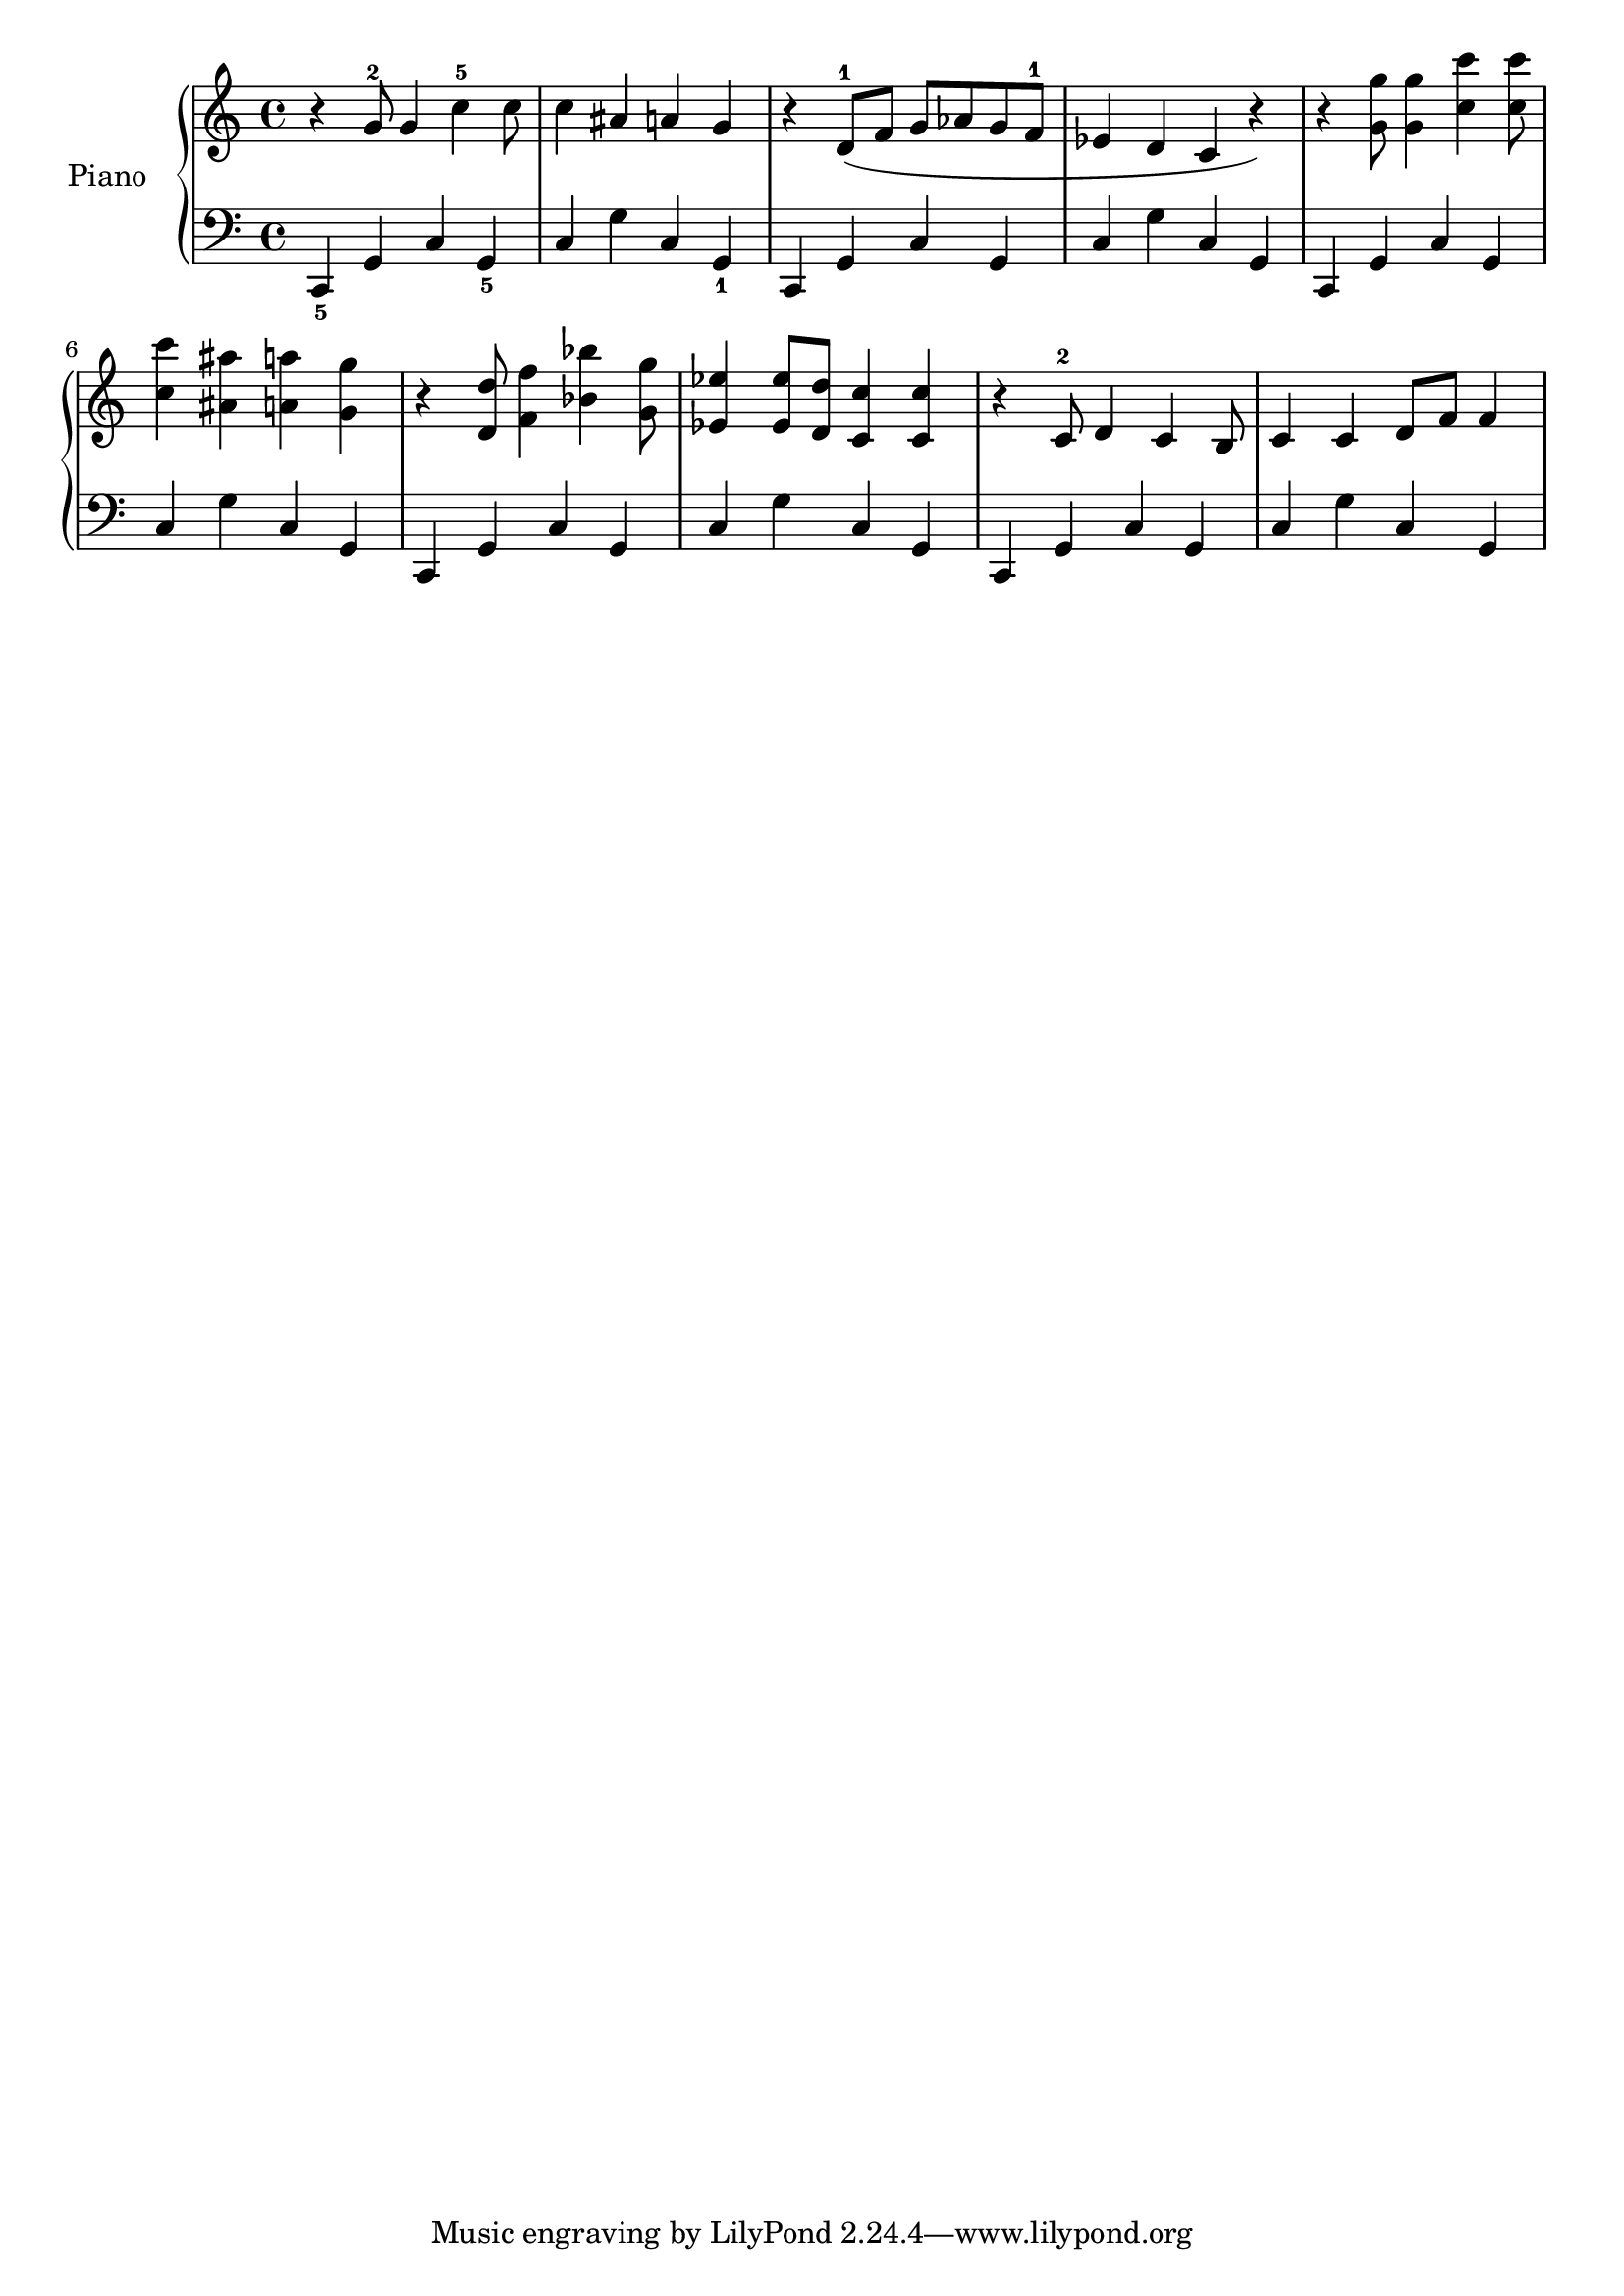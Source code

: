 \version "2.20.0"

% Melody
Bass = \relative c, {
    c4_5 g' c g_5 | % _5 fingering notation (_ tells lilypond to display the fingering at the bottom, ^ = top, - = default)
    c g' c, g_1
    \repeat unfold 4  \relative c, {
        c4 g' c g |
        c g' c, g
    }
}

% Harmonies
MelodyStart = \relative c'' {

    r4 g8^2 g4 c^5 c8 | 
    c4  ais a g |
    r4 d8^1( f g aes g f^1 |
    ees4 d c r) |
    % octaves
    \relative c'' {
        r4 <g g'>8 <g g'>4 <c c'> <c c'>8 | 
        <c c'>4  <ais ais'> <a a'> <g g'> |
        r4 <d d'>8 <f f'>4 <bes bes'> <g g'>8 |
        <ees ees'>4 <ees ees'>8 <d d'> <c c'>4 <c c'> |
    }
    
    \relative c' {
        r4 c8^2 d4 c b8 |
        c4 c d8 f8 f4 |

    }
}

upper = \relative c'' {
    \clef treble
    %\key b \minor % harmonic minor
    \time 4/4
    \MelodyStart
}

lower = \relative c {
    \clef bass
    %\key b \minor  % harmonic minor
    \time 4/4
    \set Staff.pedalSustainStyle = #'mixed
    
    \Bass
}

\score {
    \new PianoStaff <<
        \set PianoStaff.instrumentName = #"Piano  "
        \new Staff = "upper" \upper
        \new Staff = "lower" \lower
    >>
    \layout { }
    \midi { 
        \tempo 2 = 60
    }
}